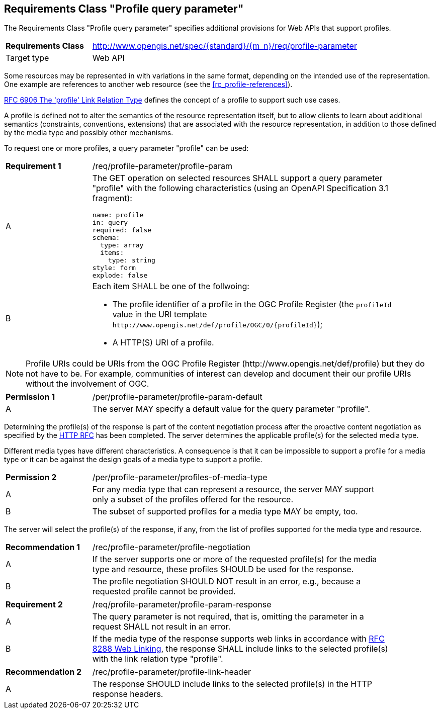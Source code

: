 :req-class: profile-parameter
[#rc_{req-class}]
== Requirements Class "Profile query parameter"

The Requirements Class "Profile query parameter" specifies additional provisions for Web APIs that support profiles.

[cols="2,7",width="90%"]
|===
^|*Requirements Class* |http://www.opengis.net/spec/{standard}/{m_n}/req/{req-class} 
|Target type |Web API
|===

Some resources may be represented in with variations in the same format, depending on the intended use of the representation. One example are references to another web resource (see the <<rc_profile-references>>).

<<rfc6906,RFC 6906 The 'profile' Link Relation Type>> defines the concept of a profile to support such use cases.

A profile is defined not to alter the semantics of the resource representation itself, but to allow clients to learn about additional semantics (constraints, conventions, extensions) that are associated with the resource representation, in addition to those defined by the media type and possibly other mechanisms.

To request one or more profiles, a query parameter "profile" can be used:

:req: profile-param
[#req_{req-class}_{req}]
[width="90%",cols="2,7a"]
|===
^|*Requirement {counter:req-num}* |/req/{req-class}/{req}
^|A |The GET operation on selected resources SHALL support a query parameter "profile" with the following characteristics (using an OpenAPI Specification 3.1 fragment):

[source,YAML]
----
name: profile
in: query
required: false
schema:
  type: array
  items:
    type: string
style: form
explode: false
----
^|B |Each item SHALL be one of the follwoing:

* The profile identifier of a profile in the OGC Profile Register (the `profileId` value in the URI template `\http://www.opengis.net/def/profile/OGC/0/{profileId}`);
* A HTTP(S) URI of a profile.
|=== 

NOTE: Profile URIs could be URIs from the OGC Profile Register (\http://www.opengis.net/def/profile) but they do not have to be.  For example, communities of interest can develop and document their our profile URIs without the involvement of OGC.

:per: profile-param-default
[#{req-class}_{per}]
[width="90%",cols="2,7a"]
|===
^|*Permission {counter:per-num}* |/per/{req-class}/{per}
^|A |The server MAY specify a default value for the query parameter "profile".
|===

Determining the profile(s) of the response is part of the content negotiation process after the proactive content negotiation as specified by the https://www.rfc-editor.org/rfc/rfc9110.html#name-content-negotiation[HTTP RFC] has been completed. The server determines the applicable profile(s) for the selected media type.

Different media types have different characteristics. A consequence is that it can be impossible to support a profile for a media type or it can be against the design goals of a media type to support a profile.

:per: profiles-of-media-type
[#{req-class}_{per}]
[width="90%",cols="2,7a"]
|===
^|*Permission {counter:per-num}* |/per/{req-class}/{per}
^|A |For any media type that can represent a resource, the server MAY support only a subset of the profiles offered for the resource.
^|B |The subset of supported profiles for a media type MAY be empty, too.
|===

The server will select the profile(s) of the response, if any, from the list of profiles supported for the media type and resource.

:rec: profile-negotiation
[#rec_{req-class}_{rec}]
[width="90%",cols="2,7a"]
|===
^|*Recommendation {counter:rec-num}* |/rec/{req-class}/{rec}
^|A |If the server supports one or more of the requested profile(s) for the media type and resource, these profiles SHOULD be used for the response. 
^|B |The profile negotiation SHOULD NOT result in an error, e.g., because a requested profile cannot be provided.
|===

:req: profile-param-response
[#req_{req-class}_{req}]
[width="90%",cols="2,7a"]
|===
^|*Requirement {counter:req-num}* |/req/{req-class}/{req}
^|A |The query parameter is not required, that is, omitting the parameter in a request SHALL not result in an error. 
^|B |If the media type of the response supports web links in accordance with <<rfc8288,RFC 8288 Web Linking>>, the response SHALL include links to the selected profile(s) with the link relation type "profile".
|===

:rec: profile-link-header
[#rec_{req-class}_{rec}]
[width="90%",cols="2,7a"]
|===
^|*Recommendation {counter:rec-num}* |/rec/{req-class}/{rec}
^|A |The response SHOULD include links to the selected profile(s) in the HTTP response headers.
|===
